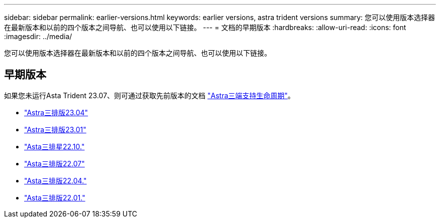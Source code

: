 ---
sidebar: sidebar 
permalink: earlier-versions.html 
keywords: earlier versions, astra trident versions 
summary: 您可以使用版本选择器在最新版本和以前的四个版本之间导航、也可以使用以下链接。 
---
= 文档的早期版本
:hardbreaks:
:allow-uri-read: 
:icons: font
:imagesdir: ../media/


[role="lead"]
您可以使用版本选择器在最新版本和以前的四个版本之间导航、也可以使用以下链接。



== 早期版本

如果您未运行Asta Trident 23.07、则可通过获取先前版本的文档 link:get-help.html["Astra三端支持生命周期"]。

* https://docs.netapp.com/us-en/trident-2304/index.html["Astra三排版23.04"^]
* https://docs.netapp.com/us-en/trident-2301/index.html["Astra三排版23.01"^]
* https://docs.netapp.com/us-en/trident-2210/index.html["Asta三排星22.10."^]
* https://docs.netapp.com/us-en/trident-2207/index.html["Asta三排版22.07"^]
* https://docs.netapp.com/us-en/trident-2204/index.html["Asta三排版22.04."^]
* https://docs.netapp.com/us-en/trident-2201/index.html["Asta三排版22.01."^]

